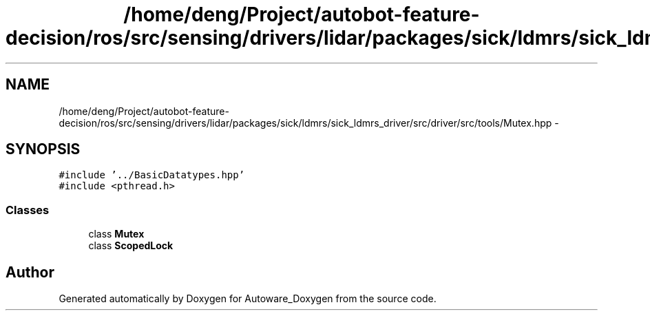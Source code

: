.TH "/home/deng/Project/autobot-feature-decision/ros/src/sensing/drivers/lidar/packages/sick/ldmrs/sick_ldmrs_driver/src/driver/src/tools/Mutex.hpp" 3 "Fri May 22 2020" "Autoware_Doxygen" \" -*- nroff -*-
.ad l
.nh
.SH NAME
/home/deng/Project/autobot-feature-decision/ros/src/sensing/drivers/lidar/packages/sick/ldmrs/sick_ldmrs_driver/src/driver/src/tools/Mutex.hpp \- 
.SH SYNOPSIS
.br
.PP
\fC#include '\&.\&./BasicDatatypes\&.hpp'\fP
.br
\fC#include <pthread\&.h>\fP
.br

.SS "Classes"

.in +1c
.ti -1c
.RI "class \fBMutex\fP"
.br
.ti -1c
.RI "class \fBScopedLock\fP"
.br
.in -1c
.SH "Author"
.PP 
Generated automatically by Doxygen for Autoware_Doxygen from the source code\&.
